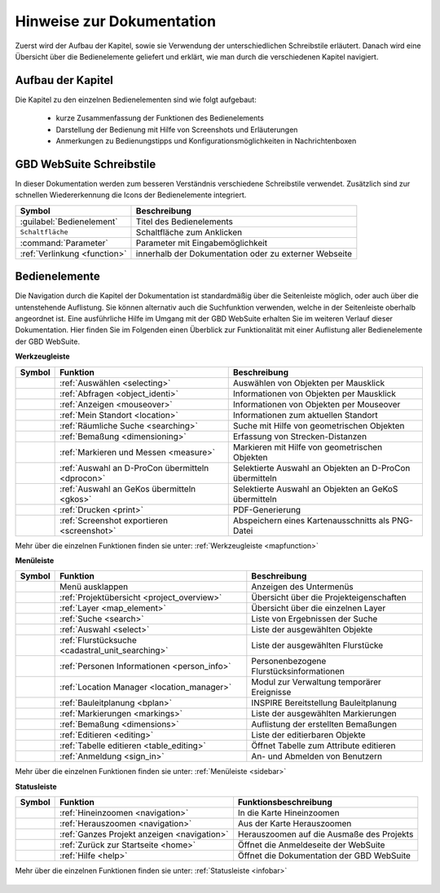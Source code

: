 Hinweise zur Dokumentation
==========================

Zuerst wird der Aufbau der Kapitel, sowie sie Verwendung der unterschiedlichen Schreibstile erläutert.
Danach wird eine Übersicht über die Bedienelemente geliefert und erklärt, wie man durch die verschiedenen Kapitel navigiert.

Aufbau der Kapitel
------------------
Die Kapitel zu den einzelnen Bedienelementen sind wie folgt aufgebaut:

  * kurze Zusammenfassung der Funktionen des Bedienelements
  * Darstellung der Bedienung mit Hilfe von Screenshots und Erläuterungen
  * Anmerkungen zu Bedienungstipps und Konfigurationsmöglichkeiten in Nachrichtenboxen

GBD WebSuite Schreibstile
-------------------------
In dieser Dokumentation werden zum besseren Verständnis verschiedene Schreibstile verwendet.
Zusätzlich sind zur schnellen Wiedererkennung die Icons der Bedienelemente integriert.

+-------------------------------------------------+--------------------------------------------------------------+
| **Symbol**                                      | **Beschreibung**                                             |
+-------------------------------------------------+--------------------------------------------------------------+
|:guilabel:`Bedienelement`                        |Titel des Bedienelements                                      |
+-------------------------------------------------+--------------------------------------------------------------+
|      ``Schaltfläche``                           |Schaltfläche zum Anklicken                                    |
+-------------------------------------------------+--------------------------------------------------------------+
|      :command:`Parameter`                       |Parameter mit Eingabemöglichkeit                              |
+-------------------------------------------------+--------------------------------------------------------------+
|     :ref:`Verlinkung <function>`                |innerhalb der Dokumentation oder zu externer Webseite         |
+-------------------------------------------------+--------------------------------------------------------------+

Bedienelemente
--------------
Die Navigation durch die Kapitel der Dokumentation ist standardmäßig über die Seitenleiste möglich, oder auch über die untenstehende Auflistung.
Sie können alternativ auch die Suchfunktion verwenden, welche in der Seitenleiste oberhalb angeordnet ist.
Eine ausführliche Hilfe im Umgang mit der GBD WebSuite erhalten Sie im weiteren Verlauf dieser Dokumentation.
Hier finden Sie im Folgenden einen Überblick zur Funktionalität mit einer Auflistung aller Bedienelemente der GBD WebSuite.

**Werkzeugleiste**

+------------------------+--------------------------------------------------+-----------------------------------------------------------+
| **Symbol**             | **Funktion**                                     |        **Beschreibung**                                   |
+------------------------+--------------------------------------------------+-----------------------------------------------------------+
|      |select|          |:ref:`Auswählen <selecting>`                      |Auswählen von Objekten per Mausklick                       |
+------------------------+--------------------------------------------------+-----------------------------------------------------------+
|      |info|            |:ref:`Abfragen <object_identi>`                   |Informationen von Objekten per Mausklick                   |
+------------------------+--------------------------------------------------+-----------------------------------------------------------+
|      |mouseover|       |:ref:`Anzeigen <mouseover>`                       |Informationen von Objekten per Mouseover                   |
+------------------------+--------------------------------------------------+-----------------------------------------------------------+
|      |location|        |:ref:`Mein Standort <location>`                   |Informationen zum aktuellen Standort                       |
+------------------------+--------------------------------------------------+-----------------------------------------------------------+
|      |geo_search|      |:ref:`Räumliche Suche <searching>`                |Suche mit Hilfe von geometrischen Objekten                 |
+------------------------+--------------------------------------------------+-----------------------------------------------------------+
|      |dimensions|      |:ref:`Bemaßung <dimensioning>`                    |Erfassung von Strecken-Distanzen                           |
+------------------------+--------------------------------------------------+-----------------------------------------------------------+
|      |measure|         |:ref:`Markieren und Messen <measure>`             |Markieren mit Hilfe von geometrischen Objekten             |
+------------------------+--------------------------------------------------+-----------------------------------------------------------+
|      |dpro|            |:ref:`Auswahl an D-ProCon übermitteln <dprocon>`  |Selektierte Auswahl an Objekten an D-ProCon übermitteln    |
+------------------------+--------------------------------------------------+-----------------------------------------------------------+
|      |gkos|            |:ref:`Auswahl an GeKos übermitteln <gkos>`        |Selektierte Auswahl an Objekten an GeKoS übermitteln       |
+------------------------+--------------------------------------------------+-----------------------------------------------------------+
|      |print|           |:ref:`Drucken <print>`                            |PDF-Generierung                                            |
+------------------------+--------------------------------------------------+-----------------------------------------------------------+
|      |screenshot|      |:ref:`Screenshot exportieren <screenshot>`        |Abspeichern eines Kartenausschnitts als PNG-Datei          |
+------------------------+--------------------------------------------------+-----------------------------------------------------------+

Mehr über die einzelnen Funktionen finden sie unter: :ref:`Werkzeugleiste <mapfunction>`

**Menüleiste**

+------------------------+------------------------------------------------------+------------------------------------------+
| **Symbol**             | **Funktion**                                         |          **Beschreibung**                |
+------------------------+------------------------------------------------------+------------------------------------------+
|      |menu|            |    Menü ausklappen                                   |Anzeigen des Untermenüs                   |
+------------------------+------------------------------------------------------+------------------------------------------+
|      |project|         |:ref:`Projektübersicht <project_overview>`            |Übersicht über die Projekteigenschaften   |
+------------------------+------------------------------------------------------+------------------------------------------+
|      |layers|          |:ref:`Layer <map_element>`                            |Übersicht über die einzelnen Layer        |
+------------------------+------------------------------------------------------+------------------------------------------+
|      |search|          |:ref:`Suche <search>`                                 |Liste von Ergebnissen der Suche           |
+------------------------+------------------------------------------------------+------------------------------------------+
|      |select|          |:ref:`Auswahl <select>`                               |Liste der ausgewählten Objekte            |
+------------------------+------------------------------------------------------+------------------------------------------+
|      |cadastralunit|   |:ref:`Flurstücksuche <cadastral_unit_searching>`      |Liste der ausgewählten Flurstücke         |
+------------------------+------------------------------------------------------+------------------------------------------+
|      |person_info|     |:ref:`Personen Informationen <person_info>`           |Personenbezogene Flurstücksinformationen  |
+------------------------+------------------------------------------------------+------------------------------------------+
|      |location_manager||:ref:`Location Manager <location_manager>`            |Modul zur Verwaltung temporärer Ereignisse|
+------------------------+------------------------------------------------------+------------------------------------------+
|      |bplan|           |:ref:`Bauleitplanung <bplan>`                         |INSPIRE Bereitstellung Bauleitplanung     |
+------------------------+------------------------------------------------------+------------------------------------------+
|      |measure|         |:ref:`Markierungen <markings>`                        |Liste der ausgewählten Markierungen       |
+------------------------+------------------------------------------------------+------------------------------------------+
|      |dimensions|      |:ref:`Bemaßung <dimensions>`                          |Auflistung der erstellten Bemaßungen      |
+------------------------+------------------------------------------------------+------------------------------------------+
|      |edit|            |:ref:`Editieren <editing>`                            |Liste der editierbaren Objekte            |
+------------------------+------------------------------------------------------+------------------------------------------+
|      |table_edit|      |:ref:`Tabelle editieren <table_editing>`              |Öffnet Tabelle zum Attribute editieren    |
+------------------------+------------------------------------------------------+------------------------------------------+
|      |authorization|   |:ref:`Anmeldung <sign_in>`                            |An- und Abmelden von Benutzern            |
+------------------------+------------------------------------------------------+------------------------------------------+

Mehr über die einzelnen Funktionen finden sie unter: :ref:`Menüleiste <sidebar>`

**Statusleiste**

+------------------------+--------------------------------------------+-----------------------------------------+
| **Symbol**             | **Funktion**                               |       **Funktionsbeschreibung**         |
+------------------------+--------------------------------------------+-----------------------------------------+
|      |zoomin|          |:ref:`Hineinzoomen <navigation>`            |In die Karte Hineinzoomen                |
+------------------------+--------------------------------------------+-----------------------------------------+
|      |zoomout|         |:ref:`Herauszoomen <navigation>`            |Aus der Karte Herauszoomen               |
+------------------------+--------------------------------------------+-----------------------------------------+
|      |zoommap|         |:ref:`Ganzes Projekt anzeigen <navigation>` |Herauszoomen auf die Ausmaße des Projekts|
+------------------------+--------------------------------------------+-----------------------------------------+
|      |home|            |:ref:`Zurück zur Startseite <home>`         |Öffnet die Anmeldeseite der WebSuite     |
+------------------------+--------------------------------------------+-----------------------------------------+
|      |help|            |:ref:`Hilfe <help>`                         |Öffnet die Dokumentation der GBD WebSuite|
+------------------------+--------------------------------------------+-----------------------------------------+

Mehr über die einzelnen Funktionen finden sie unter: :ref:`Statusleiste <infobar>`

   .. |info| image:: ../../../images/gbd-icon-abfrage-01.svg
     :width: 30em
   .. |location| image:: ../../../images/gps_fixed-24px.svg
     :width: 30em
   .. |location_manager| image:: ../../../images/directions_black_24dp.svg
     :width: 30em
   .. |bplan| image:: ../../../images/bplan.svg
     :width: 30em
   .. |person_info| image:: ../../../images/person_search_black_24dp.svg
     :width: 30em
   .. |table_edit| image:: ../../../images/table_view_black_24dp.svg
     :width: 30em
   .. |options| image:: ../../../images/round-settings-24px.svg
     :width: 30em
   .. |mouseover| image:: ../../../images/gbd-icon-anzeige-01.svg
     :width: 30em
   .. |geo_search| image:: ../../../images/gbd-icon-raeumliche-suche-01.svg
     :width: 30em
   .. |edit| image:: ../../../images/sharp-edit-24px.svg
     :width: 30em
   .. |navi| image:: ../../../images/Feather-core-move.svg
     :width: 30em
   .. |measure| image:: ../../../images/gbd-icon-markieren-messen-01.svg
     :width: 30em
   .. |dimensions| image:: ../../../images/gbd-icon-bemassung-02.svg
     :width: 30em
   .. |arrow| image:: ../../../images/cursor.svg
     :width: 30em
   .. |line| image:: ../../../images/dim_line.svg
     :width: 30em
   .. |point| image:: ../../../images/g_point.svg
       :width: 30em
   .. |quadrat| image:: ../../../images/g_box.svg
       :width: 30em
   .. |polygon| image:: ../../../images/g_poly.svg
       :width: 30em
   .. |distance| image:: ../../../images/dim_line.svg
       :width: 30em
   .. |cancel| image:: ../../../images/baseline-close-24px.svg
       :width: 30em
   .. |measurecircle| image:: ../../../images/dim_circle.svg
       :width: 30em
   .. |trash| image:: ../../../images/baseline-delete-24px.svg
       :width: 30em
   .. |continue| image:: ../../../images/baseline-chevron_right-24px.svg
     :width: 30em
   .. |back| image:: ../../../images/baseline-keyboard_arrow_left-24px.svg
     :width: 30em
   .. |dpro| image:: ../../../images/gbd-icon-d-procon-02.svg
     :width: 30em
   .. |gkos| image:: ../../../images/gbd-icon-gekos-04.svg
     :width: 30em
   .. |screenshot| image:: ../../../images/outline-insert_photo-24px.svg
     :width: 30em
   .. |project| image:: ../../../images/map-24px.svg
     :width: 30em
   .. |menu| image:: ../../../images/baseline-menu-24px.svg
       :width: 30em
   .. |cadastralunit| image:: ../../../images/gbd-icon-flurstuecksuche-01.svg
       :width: 30em
   .. |results| image:: ../../../images/baseline-menu-24px.svg
       :width: 30em
   .. |tab| image:: ../../../images/sharp-bookmark_border-24px.svg
     :width: 30em
   .. |fokus| image:: ../../../images/sharp-center_focus_weak-24px.svg
       :width: 30em
   .. |add| image:: ../../../images/sharp-control_point-24px.svg
       :width: 30em
   .. |addall| image:: ../../../images/gbd-icon-alle-ablage-01.svg
       :width: 30em
   .. |delete| image:: ../../../images/sharp-remove_circle_outline-24px.svg
       :width: 30em
   .. |save| image:: ../../../images/sharp-save-24px.svg
     :width: 30em
   .. |load| image:: ../../../images/gbd-icon-ablage-oeffnen-01.svg
       :width: 30em
   .. |csv| image:: ../../../images/sharp-grid_on-24px.svg
     :width: 30em
   .. |print| image:: ../../../images/baseline-print-24px.svg
       :width: 30em
   .. |search| image:: ../../../images/baseline-search-24px.svg
       :width: 30em
   .. |select| image:: ../../../images/gbd-icon-auswahl-01.svg
       :width: 30em
   .. |spatial_search| image:: ../../../images/gbd-icon-raeumliche-suche-01.svg
       :width: 30em
   .. |delete_shelf| image:: ../../../images/sharp-delete_forever-24px.svg
       :width: 30em
   .. |new_search|  image:: ../../../images/baseline-delete_sweep-24px.svg
       :width: 30em
   .. |showlayer| image:: ../../../images/baseline-visibility-24px.svg
         :width: 30em
   .. |hidelayer| image:: ../../../images/baseline-visibility_off-24px.svg
         :width: 30em
   .. |layers| image:: ../../../images/baseline-layers-24px.svg
         :width: 30em
   .. |showother| image:: ../../../images/baseline-chevron_right-24px.svg
         :width: 30em
   .. |hideother| image:: ../../../images/baseline-expand_more-24px.svg
         :width: 30em
   .. |zoom_layer| image:: ../../../images/baseline-zoom_out_map-24px.svg
         :width: 30em
   .. |off_layer| image:: ../../../images/sharp-layers_clear-24px.svg
         :width: 30em
   .. |edit_layer| image:: ../../../images/baseline-create-24px.svg
         :width: 30em
   .. |several| image:: ../../../images/more_horiz-24px.svg
         :width: 30em
   .. |authorization| image:: ../../../images/baseline-person-24px.svg
       :width: 30em
   .. |help| image:: ../../../images/sharp-help-24px.svg
      :width: 30em
   .. |home| image:: ../../../images/baseline-home-24px.svg
       :width: 30em
   .. |zoomin| image:: ../../../images/zoom-24.svg
         :width: 30em
   .. |zoomout| image:: ../../../images/zoom_out.svg
         :width: 30em
   .. |zoommap| image:: ../../../images/zoom_reset.svg
         :width: 30em
   .. |gbd| image:: ../../../images/gws_logo.svg
        :width: 30em

.. |      |coordinates|     |:ref:`Koordinatenanzeige <coordinates>`     |Zeigt die Koordinaten der Mausposition an|
.. +------------------------+--------------------------------------------+-----------------------------------------+
.. |      |scale|           |:ref:`Maßstab <scale>`                      |Ablesen des aktuellen Kartenmaßstabs     |
.. +------------------------+--------------------------------------------+-----------------------------------------+
.. |      |turn|            |:ref:`Rotation <turn>`                      |Ablesen der aktuellen Kartenrotation     |
.. +------------------------+--------------------------------------------+-----------------------------------------+
